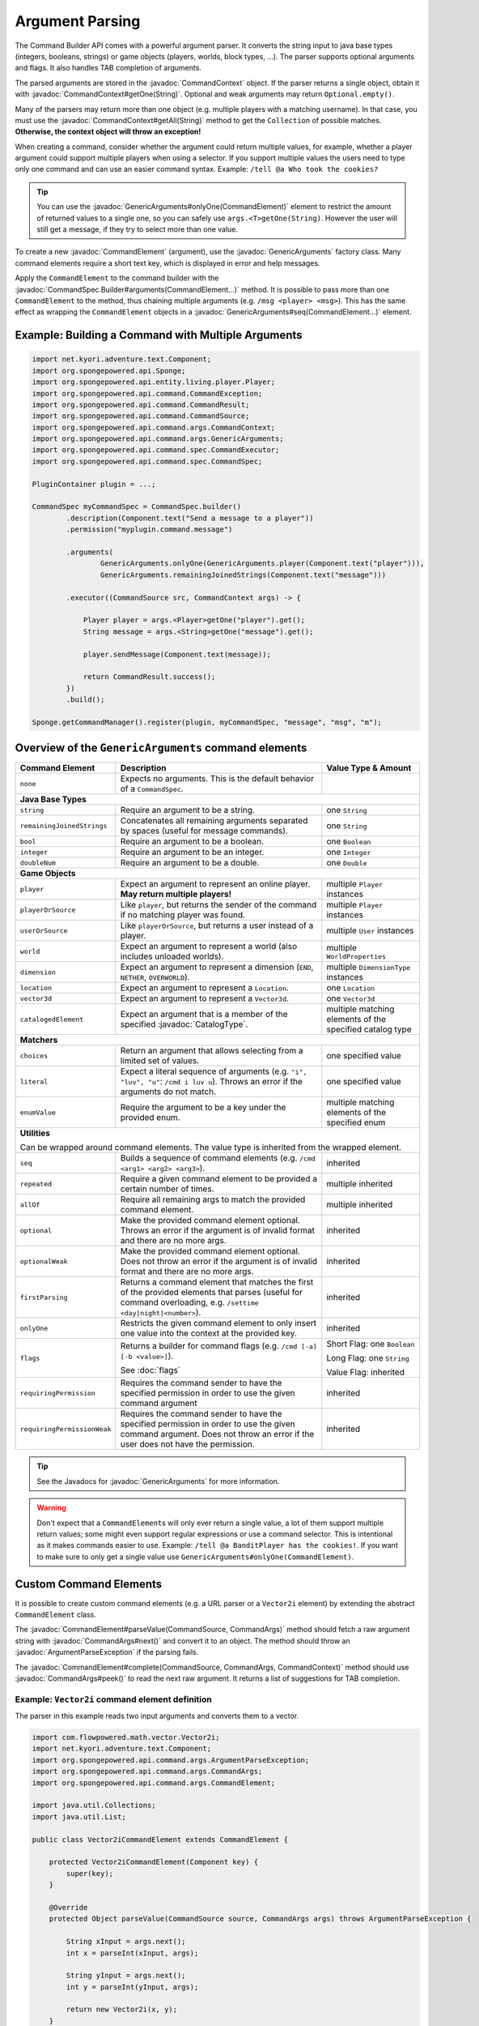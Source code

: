 ================
Argument Parsing
================

.. javadoc-import::
    org.spongepowered.api.CatalogType
    org.spongepowered.api.command.CommandSource
    org.spongepowered.api.command.args.ArgumentParseException
    org.spongepowered.api.command.args.CommandArgs
    org.spongepowered.api.command.args.CommandContext
    org.spongepowered.api.command.args.CommandElement
    org.spongepowered.api.command.args.GenericArguments
    org.spongepowered.api.command.spec.CommandSpec.Builder
    org.spongepowered.api.entity.Entity
    org.spongepowered.api.command.selector.Selector
    java.lang.IllegalArgumentException
    java.lang.String

The Command Builder API comes with a powerful argument parser. It converts the string input to java base types
(integers, booleans, strings) or game objects (players, worlds, block types, ...). The parser supports optional
arguments and flags. It also handles TAB completion of arguments.

The parsed arguments are stored in the :javadoc:`CommandContext` object. If the parser returns a single object, obtain
it with :javadoc:`CommandContext#getOne(String)`. Optional and weak arguments may return ``Optional.empty()``.

Many of the parsers may return more than one object (e.g. multiple players with a matching username). In that case, you
must use the :javadoc:`CommandContext#getAll(String)` method to get the ``Collection`` of possible matches.
**Otherwise, the context object will throw an exception!**

When creating a command, consider whether the argument could return multiple values, for example, whether a player
argument could support multiple players when using a selector. If you support multiple values the users need to type
only one command and can use an easier command syntax. Example: ``/tell @a Who took the cookies?``

.. tip::

   You can use the :javadoc:`GenericArguments#onlyOne(CommandElement)` element to restrict the amount of returned values
   to a single one, so you can safely use ``args.<T>getOne(String)``. However the user will still get a message, if they
   try to select more than one value.

To create a new :javadoc:`CommandElement` (argument), use the :javadoc:`GenericArguments` factory class. Many command
elements require a short text key, which is displayed in error and help messages.

Apply the ``CommandElement`` to the command builder with the :javadoc:`CommandSpec.Builder#arguments(CommandElement...)`
method. It is possible to pass more than one ``CommandElement`` to the method, thus chaining multiple arguments (e.g.
``/msg <player> <msg>``). This has the same effect as wrapping the ``CommandElement`` objects in a
:javadoc:`GenericArguments#seq(CommandElement...)` element.

Example: Building a Command with Multiple Arguments
===================================================

.. code-block:: java

    import net.kyori.adventure.text.Component;
    import org.spongepowered.api.Sponge;
    import org.spongepowered.api.entity.living.player.Player;
    import org.spongepowered.api.command.CommandException;
    import org.spongepowered.api.command.CommandResult;
    import org.spongepowered.api.command.CommandSource;
    import org.spongepowered.api.command.args.CommandContext;
    import org.spongepowered.api.command.args.GenericArguments;
    import org.spongepowered.api.command.spec.CommandExecutor;
    import org.spongepowered.api.command.spec.CommandSpec;

    PluginContainer plugin = ...;

    CommandSpec myCommandSpec = CommandSpec.builder()
            .description(Component.text("Send a message to a player"))
            .permission("myplugin.command.message")

            .arguments(
                    GenericArguments.onlyOne(GenericArguments.player(Component.text("player"))),
                    GenericArguments.remainingJoinedStrings(Component.text("message")))

            .executor((CommandSource src, CommandContext args) -> {

                Player player = args.<Player>getOne("player").get();
                String message = args.<String>getOne("message").get();

                player.sendMessage(Component.text(message));

                return CommandResult.success();
            })
            .build();

    Sponge.getCommandManager().register(plugin, myCommandSpec, "message", "msg", "m");

Overview of the ``GenericArguments`` command elements
=====================================================

+----------------------------+-----------------------------------------------------------------------------------------+-------------------------------+
| Command Element            | Description                                                                             | Value Type & Amount           |
+============================+=========================================================================================+===============================+
| ``none``                   | Expects no arguments. This is the default behavior of a ``CommandSpec``.                |                               |
+----------------------------+-----------------------------------------------------------------------------------------+-------------------------------+
| **Java Base Types**                                                                                                                                  |
+----------------------------+-----------------------------------------------------------------------------------------+-------------------------------+
| ``string``                 | Require an argument to be a string.                                                     | one ``String``                |
+----------------------------+-----------------------------------------------------------------------------------------+-------------------------------+
| ``remainingJoinedStrings`` | Concatenates all remaining arguments separated by spaces (useful for message commands). | one ``String``                |
+----------------------------+-----------------------------------------------------------------------------------------+-------------------------------+
| ``bool``                   | Require an argument to be a boolean.                                                    | one ``Boolean``               |
+----------------------------+-----------------------------------------------------------------------------------------+-------------------------------+
| ``integer``                | Require an argument to be an integer.                                                   | one ``Integer``               |
+----------------------------+-----------------------------------------------------------------------------------------+-------------------------------+
| ``doubleNum``              | Require an argument to be a double.                                                     | one ``Double``                |
+----------------------------+-----------------------------------------------------------------------------------------+-------------------------------+
| **Game Objects**                                                                                                                                     |
+----------------------------+-----------------------------------------------------------------------------------------+-------------------------------+
| ``player``                 | Expect an argument to represent an online player. **May return multiple players!**      | multiple ``Player`` instances |
+----------------------------+-----------------------------------------------------------------------------------------+-------------------------------+
| ``playerOrSource``         | Like ``player``, but returns the sender of the command if no matching player was found. | multiple ``Player`` instances |
+----------------------------+-----------------------------------------------------------------------------------------+-------------------------------+
| ``userOrSource``           | Like ``playerOrSource``, but returns a user instead of a player.                        | multiple ``User`` instances   |
+----------------------------+-----------------------------------------------------------------------------------------+-------------------------------+
| ``world``                  | Expect an argument to represent a world (also includes unloaded worlds).                | multiple ``WorldProperties``  |
+----------------------------+-----------------------------------------------------------------------------------------+-------------------------------+
| ``dimension``              | Expect an argument to represent a dimension (``END``, ``NETHER``, ``OVERWORLD``).       | multiple ``DimensionType``    |
|                            |                                                                                         | instances                     |
+----------------------------+-----------------------------------------------------------------------------------------+-------------------------------+
| ``location``               | Expect an argument to represent a ``Location``.                                         | one ``Location``              |
+----------------------------+-----------------------------------------------------------------------------------------+-------------------------------+
| ``vector3d``               | Expect an argument to represent a ``Vector3d``.                                         | one ``Vector3d``              |
+----------------------------+-----------------------------------------------------------------------------------------+-------------------------------+
| ``catalogedElement``       | Expect an argument that is a member of the specified                                    | multiple matching elements    |
|                            | :javadoc:`CatalogType`.                                                                 | of the specified catalog type |
+----------------------------+-----------------------------------------------------------------------------------------+-------------------------------+
| **Matchers**                                                                                                                                         |
+----------------------------+-----------------------------------------------------------------------------------------+-------------------------------+
| ``choices``                | Return an argument that allows selecting from a limited set of values.                  | one specified value           |
+----------------------------+-----------------------------------------------------------------------------------------+-------------------------------+
| ``literal``                | Expect a literal sequence of arguments (e.g. ``"i", "luv", "u"``: ``/cmd i luv u``).    | one specified value           |
|                            | Throws an error if the arguments do not match.                                          |                               |
+----------------------------+-----------------------------------------------------------------------------------------+-------------------------------+
| ``enumValue``              | Require the argument to be a key under the provided enum.                               | multiple matching elements    |
|                            |                                                                                         | of the specified enum         |
+----------------------------+-----------------------------------------------------------------------------------------+-------------------------------+
| **Utilities**                                                                                                                                        |
|                                                                                                                                                      |
| Can be wrapped around command elements. The value type is inherited from the wrapped element.                                                        |
+----------------------------+-----------------------------------------------------------------------------------------+-------------------------------+
| ``seq``                    | Builds a sequence of command elements (e.g. ``/cmd <arg1> <arg2> <arg3>``).             | inherited                     |
+----------------------------+-----------------------------------------------------------------------------------------+-------------------------------+
| ``repeated``               | Require a given command element to be provided a certain number of times.               | multiple inherited            |
+----------------------------+-----------------------------------------------------------------------------------------+-------------------------------+
| ``allOf``                  | Require all remaining args to match the provided command element.                       | multiple inherited            |
+----------------------------+-----------------------------------------------------------------------------------------+-------------------------------+
| ``optional``               | Make the provided command element optional. Throws an error if the argument             | inherited                     |
|                            | is of invalid format and there are no more args.                                        |                               |
+----------------------------+-----------------------------------------------------------------------------------------+-------------------------------+
| ``optionalWeak``           | Make the provided command element optional. Does not throw an error if the argument     | inherited                     |
|                            | is of invalid format and there are no more args.                                        |                               |
+----------------------------+-----------------------------------------------------------------------------------------+-------------------------------+
| ``firstParsing``           | Returns a command element that matches the first of the provided elements that parses   | inherited                     |
|                            | (useful for command overloading, e.g. ``/settime <day|night|<number>``).                |                               |
+----------------------------+-----------------------------------------------------------------------------------------+-------------------------------+
| ``onlyOne``                | Restricts the given command element to only insert one value into the context at the    | inherited                     |
|                            | provided key.                                                                           |                               |
+----------------------------+-----------------------------------------------------------------------------------------+-------------------------------+
| ``flags``                  | Returns a builder for command flags (e.g. ``/cmd [-a] [-b <value>]``).                  | Short Flag: one ``Boolean``   |
|                            |                                                                                         |                               |
|                            | See :doc:`flags`                                                                        | Long Flag: one ``String``     |
|                            |                                                                                         |                               |
|                            |                                                                                         | Value Flag: inherited         |
+----------------------------+-----------------------------------------------------------------------------------------+-------------------------------+
| ``requiringPermission``    | Requires the command sender to have the specified permission in order to use the given  | inherited                     |
|                            | command argument                                                                        |                               |
+----------------------------+-----------------------------------------------------------------------------------------+-------------------------------+
| ``requiringPermissionWeak``| Requires the command sender to have the specified permission in order to use the given  | inherited                     |
|                            | command argument. Does not throw an error if the user does not have the permission.     |                               |
+----------------------------+-----------------------------------------------------------------------------------------+-------------------------------+

.. tip::

    See the Javadocs for :javadoc:`GenericArguments` for more information.

.. warning::

    Don't expect that a ``CommandElement``\s will only ever return a single value, a lot of them support multiple return
    values; some might even support regular expressions or use a command selector. This is intentional as it makes
    commands easier to use. Example: ``/tell @a BanditPlayer has the cookies!``. If you want to make sure to only get a
    single value use ``GenericArguments#onlyOne(CommandElement)``.

Custom Command Elements
=======================

It is possible to create custom command elements (e.g. a URL parser or a ``Vector2i`` element) by extending the abstract
``CommandElement`` class.

The :javadoc:`CommandElement#parseValue(CommandSource, CommandArgs)` method should fetch a raw argument string with
:javadoc:`CommandArgs#next()` and convert it to an object. The method should throw an :javadoc:`ArgumentParseException`
if the parsing fails.

The :javadoc:`CommandElement#complete(CommandSource, CommandArgs, CommandContext)` method should use
:javadoc:`CommandArgs#peek()` to read the next raw argument. It returns a list of suggestions for TAB completion.

Example: ``Vector2i`` command element definition
~~~~~~~~~~~~~~~~~~~~~~~~~~~~~~~~~~~~~~~~~~~~~~~~

The parser in this example reads two input arguments and converts them to a vector.

.. code-block:: java

   import com.flowpowered.math.vector.Vector2i;
   import net.kyori.adventure.text.Component;
   import org.spongepowered.api.command.args.ArgumentParseException;
   import org.spongepowered.api.command.args.CommandArgs;
   import org.spongepowered.api.command.args.CommandElement;

   import java.util.Collections;
   import java.util.List;

   public class Vector2iCommandElement extends CommandElement {

       protected Vector2iCommandElement(Component key) {
           super(key);
       }

       @Override
       protected Object parseValue(CommandSource source, CommandArgs args) throws ArgumentParseException {

           String xInput = args.next();
           int x = parseInt(xInput, args);

           String yInput = args.next();
           int y = parseInt(yInput, args);

           return new Vector2i(x, y);
       }

       private int parseInt(String input, CommandArgs args) throws ArgumentParseException {
           try {
               return Integer.parseInt(input);
           } catch(NumberFormatException e) {
               throw args.createError(Component.text("'" + input + "' is not a valid number!"));
           }
       }

       @Override
       public List<String> complete(CommandSource src, CommandArgs args, CommandContext context) {
           return Collections.emptyList();
       }

       @Override
       public Component getUsage(CommandSource src) {
           return Component.text("<x> <y>");
       }
   }

Example: ``Vector2i`` command element usage
~~~~~~~~~~~~~~~~~~~~~~~~~~~~~~~~~~~~~~~~~~~

.. code-block:: java

    // /plottp <x> <y>
    CommandSpec myCommandSpec = CommandSpec.builder()
            .description(Component.text("Teleport to a plot"))
            .permission("myplugin.command.plot.tp")

            .arguments(new Vector2iCommandElement(Component.text("coordinates")))

            .executor(new MyCommandExecutor())
            .build();

.. tip::

    Look at the `source code <https://github.com/SpongePowered/SpongeAPI/blob/stable-7/src/main/java/org/spongepowered/api/command/args/GenericArguments.java>`_
    of the ``GenericArguments`` class for more examples.

Using Selectors in Custom Command Elements
~~~~~~~~~~~~~~~~~~~~~~~~~~~~~~~~~~~~~~~~~~

Sponge provides support for parsing selectors, meaning that you can make use of them in your custom elements. There
are two steps in using selectors, **parsing** (getting a :javadoc:`Selector` from the string) and **resolving**
(getting a set of :javadoc:`Entity` objects selected by the selector).

To **parse** a selector string, use the :javadoc:`Selector#parse(String)` method, passing the entire selector,
including the ``@`` symbol. This will turn the string into a ``Selector`` object that can be queried or resolved.
Note that if the string is not a valid selector, an :javadoc:`IllegalArgumentException` will be thrown.

To **resolve** this selector, use :javadoc:`Selector#resolve(CommandSource)`. This will return a set of ``Entity``
objects selected by the selector.

The following ``parseValue`` method from the ``CommandElement`` class attempts to parse a selector and return a set of
entities based on the location of the ``CommandSource``. If the passed string does not start with ``@``, an exception
will be thrown indicating that the passed argument is not a selector.

.. code-block:: java

    @Override
    protected Object parseValue(CommandSource source, CommandArgs args) throws ArgumentParseException {
        String nextArg = args.next();
        if (nextArg.startsWith("@")) {
            Set<Entity> selectedEntities;
            try {
                selectedEntities = Selector.parse(nextArg).resolve(source);
            } catch (IllegalArgumentException e) {
                throw args.createError(Component.text("Could not parse selector."));
            }

            if (selectedEntities.isEmpty()) {
                throw args.createError(Component.text("No entities selected."));
            }

            return selectedEntities;
        }

        throw args.createError(Component.text("Not a selector."));
    }

.. tip::

  Look at the `SelectorCommandElement source code <https://github.com/SpongePowered/SpongeAPI/blob/stable-7/src/main/java/org/spongepowered/api/command/args/SelectorCommandElement.java#L40>`_
  for an example of how selector parsing is performed in the standard Sponge ``CommandElements``.
